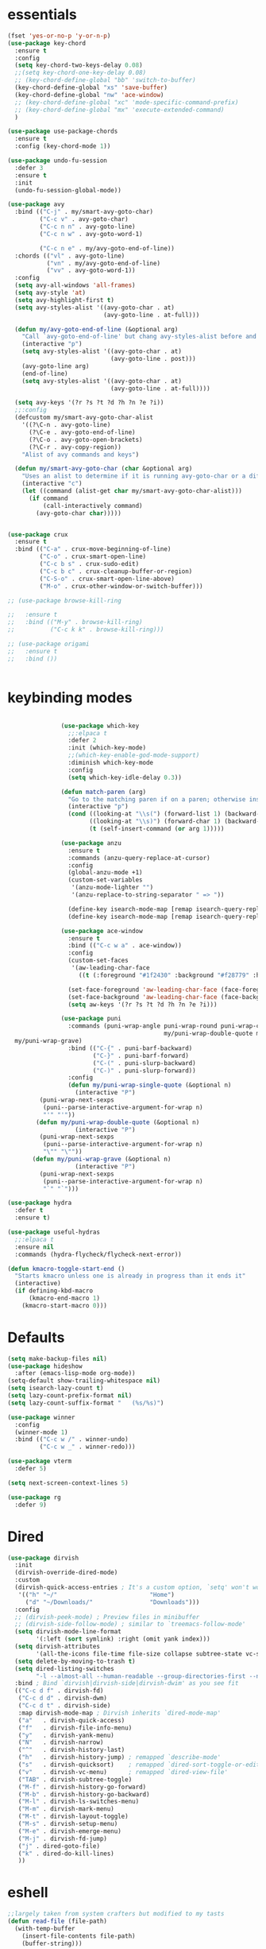 * essentials
#+BEGIN_SRC emacs-lisp
  (fset 'yes-or-no-p 'y-or-n-p)
  (use-package key-chord
    :ensure t
    :config
    (setq key-chord-two-keys-delay 0.08)
    ;;(setq key-chord-one-key-delay 0.08)
    ;; (key-chord-define-global "bb" 'switch-to-buffer)
    (key-chord-define-global "xs" 'save-buffer)
    (key-chord-define-global "nw" 'ace-window)
    ;; (key-chord-define-global "xc" 'mode-specific-command-prefix)
    ;; (key-chord-define-global "mx" 'execute-extended-command)
    )

  (use-package use-package-chords
    :ensure t
    :config (key-chord-mode 1))

  (use-package undo-fu-session
    :defer 3
    :ensure t
    :init
    (undo-fu-session-global-mode))

  (use-package avy
    :bind (("C-j" . my/smart-avy-goto-char)
           ("C-c v" . avy-goto-char)
           ("C-c n n" . avy-goto-line)
           ("C-c n w" . avy-goto-word-1)

           ("C-c n e" . my/avy-goto-end-of-line))
    :chords (("vl" . avy-goto-line)
             ("vn" . my/avy-goto-end-of-line)
             ("vv" . avy-goto-word-1))
    :config
    (setq avy-all-windows 'all-frames)
    (setq avy-style 'at)
    (setq avy-highlight-first t)
    (setq avy-styles-alist '((avy-goto-char . at)
                             (avy-goto-line . at-full)))

    (defun my/avy-goto-end-of-line (&optional arg)
      "Call `avy-goto-end-of-line' but chang avy-styles-alist before and after."
      (interactive "p")
      (setq avy-styles-alist '((avy-goto-char . at)
                               (avy-goto-line . post)))
      (avy-goto-line arg)
      (end-of-line)
      (setq avy-styles-alist '((avy-goto-char . at)
                               (avy-goto-line . at-full))))

    (setq avy-keys '(?r ?s ?t ?d ?h ?n ?e ?i))
    ;;:config
    (defcustom my/smart-avy-goto-char-alist
      '((?\C-n . avy-goto-line)
        (?\C-e . avy-goto-end-of-line)
        (?\C-o . avy-goto-open-brackets)
        (?\C-r . avy-copy-region))
      "Alist of avy commands and keys")

    (defun my/smart-avy-goto-char (char &optional arg)
      "Uses an alist to determine if it is running avy-goto-char or a different avy command"
      (interactive "c")
      (let ((command (alist-get char my/smart-avy-goto-char-alist)))
        (if command
            (call-interactively command)
          (avy-goto-char char)))))


  (use-package crux
    :ensure t
    :bind (("C-a" . crux-move-beginning-of-line)
           ("C-o" . crux-smart-open-line)
           ("C-c b s" . crux-sudo-edit)
           ("C-c b c" . crux-cleanup-buffer-or-region)
           ("C-S-o" . crux-smart-open-line-above)
           ("M-o" . crux-other-window-or-switch-buffer)))

  ;; (use-package browse-kill-ring

  ;;   :ensure t
  ;;   :bind (("M-y" . browse-kill-ring)
  ;;          ("C-c k k" . browse-kill-ring)))

  ;; (use-package origami
  ;;   :ensure t
  ;;   :bind ())


#+END_SRC

* keybinding modes
#+BEGIN_SRC emacs-lisp

               (use-package which-key
                 ;;:elpaca t
                 :defer 2
                 :init (which-key-mode)
                 ;;(which-key-enable-god-mode-support)
                 :diminish which-key-mode
                 :config
                 (setq which-key-idle-delay 0.3))

               (defun match-paren (arg)
                 "Go to the matching paren if on a paren; otherwise insert %."
                 (interactive "p")
                 (cond ((looking-at "\\s(") (forward-list 1) (backward-char 1))
                       ((looking-at "\\s)") (forward-char 1) (backward-list 1))
                       (t (self-insert-command (or arg 1)))))

               (use-package anzu
                 :ensure t
                 :commands (anzu-query-replace-at-cursor)
                 :config
                 (global-anzu-mode +1)
                 (custom-set-variables
                  '(anzu-mode-lighter "")
                  '(anzu-replace-to-string-separator " => "))

                 (define-key isearch-mode-map [remap isearch-query-replace]  #'anzu-isearch-query-replace)
                 (define-key isearch-mode-map [remap isearch-query-replace-regexp] #'anzu-isearch-query-replace-regexp))

               (use-package ace-window
                 :ensure t
                 :bind (("C-c w a" . ace-window))
                 :config
                 (custom-set-faces
                  '(aw-leading-char-face
                    ((t (:foreground "#1f2430" :background "#f28779" :height 3.0)))))

                 (set-face-foreground 'aw-leading-char-face (face-foreground 'avy-lead-face))
                 (set-face-background 'aw-leading-char-face (face-background 'avy-lead-face))
                 (setq aw-keys '(?r ?s ?t ?d ?h ?n ?e ?i)))

               (use-package puni
                 :commands (puni-wrap-angle puni-wrap-round puni-wrap-curly puni-wrap-square my/puni-wrap-single-quote
                                            my/puni-wrap-double-quote my/puni-wrap-angle
  my/puni-wrap-grave)
                 :bind (("C-{" . puni-barf-backward)
                        ("C-}" . puni-barf-forward)
                        ("C-(" . puni-slurp-backward)
                        ("C-)" . puni-slurp-forward))
                 :config
                 (defun my/puni-wrap-single-quote (&optional n)
                   (interactive "P")
         (puni-wrap-next-sexps
          (puni--parse-interactive-argument-for-wrap n)
          "'" "'"))
        (defun my/puni-wrap-double-quote (&optional n)
                   (interactive "P")
         (puni-wrap-next-sexps
          (puni--parse-interactive-argument-for-wrap n)
          "\"" "\""))
       (defun my/puni-wrap-grave (&optional n)
                   (interactive "P")
         (puni-wrap-next-sexps
          (puni--parse-interactive-argument-for-wrap n)
          "`" "`")))

(use-package hydra
  :defer t
  :ensure t)

(use-package useful-hydras
  ;;:elpaca t
  :ensure nil
  :commands (hydra-flycheck/flycheck-next-error))

(defun kmacro-toggle-start-end ()
  "Starts kmacro unless one is already in progress than it ends it"
  (interactive)
  (if defining-kbd-macro
      (kmacro-end-macro 1)
    (kmacro-start-macro 0)))

#+END_SRC

* Defaults
#+BEGIN_SRC emacs-lisp
(setq make-backup-files nil)
(use-package hideshow
  :after (emacs-lisp-mode org-mode))
(setq-default show-trailing-whitespace nil)
(setq isearch-lazy-count t)
(setq lazy-count-prefix-format nil)
(setq lazy-count-suffix-format "   (%s/%s)")

(use-package winner
  :config
  (winner-mode 1)
  :bind (("C-c w /" . winner-undo)
         ("C-c w _" . winner-redo)))

(use-package vterm
  :defer 5)

(setq next-screen-context-lines 5)

(use-package rg
  :defer 9)
#+END_SRC

* Dired
#+BEGIN_SRC emacs-lisp
(use-package dirvish
  :init
  (dirvish-override-dired-mode)
  :custom
  (dirvish-quick-access-entries ; It's a custom option, `setq' won't work
   '(("h" "~/"                          "Home")
     ("d" "~/Downloads/"                "Downloads")))
  :config
  ;; (dirvish-peek-mode) ; Preview files in minibuffer
  ;; (dirvish-side-follow-mode) ; similar to `treemacs-follow-mode'
  (setq dirvish-mode-line-format
        '(:left (sort symlink) :right (omit yank index)))
  (setq dirvish-attributes
        '(all-the-icons file-time file-size collapse subtree-state vc-state git-msg))
  (setq delete-by-moving-to-trash t)
  (setq dired-listing-switches
        "-l --almost-all --human-readable --group-directories-first --no-group")
  :bind ; Bind `dirvish|dirvish-side|dirvish-dwim' as you see fit
  (("C-c d f" . dirvish-fd)
   ("C-c d d" . dirvish-dwm)
   ("C-c d t" . dirvish-side)
   :map dirvish-mode-map ; Dirvish inherits `dired-mode-map'
   ("a"   . dirvish-quick-access)
   ("f"   . dirvish-file-info-menu)
   ("y"   . dirvish-yank-menu)
   ("N"   . dirvish-narrow)
   ("^"   . dirvish-history-last)
   ("h"   . dirvish-history-jump) ; remapped `describe-mode'
   ("s"   . dirvish-quicksort)    ; remapped `dired-sort-toggle-or-edit'
   ("v"   . dirvish-vc-menu)      ; remapped `dired-view-file'
   ("TAB" . dirvish-subtree-toggle)
   ("M-f" . dirvish-history-go-forward)
   ("M-b" . dirvish-history-go-backward)
   ("M-l" . dirvish-ls-switches-menu)
   ("M-m" . dirvish-mark-menu)
   ("M-t" . dirvish-layout-toggle)
   ("M-s" . dirvish-setup-menu)
   ("M-e" . dirvish-emerge-menu)
   ("M-j" . dirvish-fd-jump)
   ("j" . dired-goto-file)
   ("k" . dired-do-kill-lines)
   ))
#+END_SRC
* eshell
#+BEGIN_SRC emacs-lisp
;;largely taken from system crafters but modified to my tasts
(defun read-file (file-path)
  (with-temp-buffer
    (insert-file-contents file-path)
    (buffer-string)))

(defun dw/get-current-package-version ()
  (interactive)
  (let ((package-json-file (concat (eshell/pwd) "/package.json")))
    (when (file-exists-p package-json-file)
      (let* ((package-json-contents (read-file package-json-file))
             (package-json (ignore-errors (json-parse-string package-json-contents))))
        (when package-json
          (ignore-errors (gethash "version" package-json)))))))

(defun dw/map-line-to-status-char (line)
  (cond ((string-match "^?\\? " line) "?")))

(defun dw/get-git-status-prompt ()
  (let ((status-lines (cdr (process-lines "git" "status" "--porcelain" "-b"))))
    (seq-uniq (seq-filter 'identity (mapcar 'dw/map-line-to-status-char status-lines)))))

(defun dw/get-prompt-path ()
  (let* ((current-path (eshell/pwd))
         (git-output (shell-command-to-string "git rev-parse --show-toplevel"))
         (has-path (not (string-match "^fatal" git-output))))
    (if (not has-path)
        (abbreviate-file-name current-path)
      (string-remove-prefix (file-name-directory git-output) current-path))))

;; This prompt function mostly replicates my custom zsh prompt setup
;; that is powered by github.com/denysdovhan/spaceship-prompt.
(defun dw/eshell-prompt ()
  (let ((current-branch (magit-get-current-branch))
        (package-version (dw/get-current-package-version)))
    (concat
     "\n"
     (propertize (system-name) 'face `(:foreground "#87af87"))
     (propertize "  " 'face `(:foreground "#d3a0bc"))
     (propertize (dw/get-prompt-path) 'face `(:foreground "#e39b7b"))
     (when current-branch
       (concat
        (propertize " • " 'face `(:foreground "#d3a0bc"))
        (propertize (concat " " current-branch) 'face `(:foreground "#e68183"))))
     (when package-version
       (concat
        (propertize " @ " 'face `(:foreground "#d3a0bc"))
        (propertize package-version 'face `(:foreground "#e8a206"))))
     (propertize " • " 'face `(:foreground "#d3a0bc"))
     (propertize (format-time-string "%I:%M:%S %p") 'face `(:foreground "#5b5b5b"))
     (if (= (user-uid) 0)
         (propertize "\n#" 'face `(:foreground "red2"))
       (propertize "\nλ" 'face `(:foreground "#89beba")))
     (propertize " " 'face `(:foreground "#d9bb80")))))



(defun dw/eshell-configure ()

  (use-package xterm-color)

  (push 'eshell-tramp eshell-modules-list)
  (push 'xterm-color-filter eshell-preoutput-filter-functions)
  (delq 'eshell-handle-ansi-color eshell-output-filter-functions)

  ;; Save command history when commands are entered
  (add-hook 'eshell-pre-command-hook 'eshell-save-some-history)

  (add-hook 'eshell-before-prompt-hook
            (lambda ()
              (setq xterm-color-preserve-properties t)))

  ;; Truncate buffer for performance
  (add-to-list 'eshell-output-filter-functions 'eshell-truncate-buffer)

  ;; We want to use xterm-256color when running interactive commands
  ;; in eshell but not during other times when we might be launching
  ;; a shell command to gather its output.
  (add-hook 'eshell-pre-command-hook
            (lambda () (setenv "TERM" "xterm-256color")))
  (add-hook 'eshell-post-command-hook
            (lambda () (setenv "TERM" "dumb")))

  ;; Use completion-at-point to provide completions in eshell
  (define-key eshell-mode-map (kbd "<tab>") 'completion-at-point)

  ;; Initialize the shell history
  (eshell-hist-initialize)


  (setenv "PAGER" "cat")

  (setq eshell-prompt-function      'dw/eshell-prompt
        eshell-prompt-regexp        "^λ "
        eshell-history-size         10000
        eshell-buffer-maximum-lines 10000
        eshell-hist-ignoredups t
        eshell-highlight-prompt t
        eshell-scroll-to-bottom-on-input t
        eshell-prefer-lisp-functions nil))

(use-package eshell
  :bind (("C-c o e" . eshell))
  :hook (eshell-first-time-mode . dw/eshell-configure)
  :init
  (setq eshell-directory-name "~/.dotfiles/.emacs.d/eshell/"))

(use-package eshell-z
  :ensure t
  :after (eshell)
  :hook ((eshell-mode . (lambda () (require 'eshell-z)))
         (eshell-z-change-dir .  (lambda () (eshell/pushd (eshell/pwd))))))

(use-package exec-path-from-shell
  :ensure t
  :after (eshell)
  :init
  (setq exec-path-from-shell-check-startup-files nil)
  :config
  (when (memq window-system '(mac ns x))
    (exec-path-from-shell-initialize)))
#+END_SRC

* Tramp/SSH
#+BEGIN_SRC emacs-lisp
(use-package my-ssh-helpers
  :ensure nil
  :bind (("C-c c s" . my/ssh-into)))

(use-package tramp
  :bind (("C-c c t c" . tramp-cleanup-all-buffers)))
#+END_SRC

* Process
#+BEGIN_SRC emacs-lisp
(use-package proced
  :bind (("C-c e p" . proced)))
#+END_SRC

* Docker
#+BEGIN_SRC emacs-lisp
(use-package docker
  :ensure t
  :bind (("C-c o d" . docker)
         ("C-c c i" . docker-images)
         ("C-c c c" . docker-containers)
         ("C-c c f" . docker-container-find-file)))
#+END_SRC
* Nginx
#+BEGIN_SRC emacs-lisp
(use-package nginx-mode
  :ensure t
  :defer 20)
#+END_SRC

* projects
#+BEGIN_SRC emacs-lisp
(use-package project
  :defer t)
#+END_SRC

* Git
#+BEGIN_SRC emacs-lisp
(use-package magit
  :ensure t
  :bind (("C-c g g" . magit-status)
         ("C-c g b" . magit-branch-checkout)
         ("C-c g c" . magit-branch-and-checkout))
  :commands (magit-status magit-get-current-branch)
  :custom
  (magit-display-buffer-function #'magit-display-buffer-same-window-except-diff-v1))

(use-package diff-hl
  ;;:elpaca t
  :after (magit)
  :ensure t
  :init
  (global-diff-hl-mode))

(use-package git-timemachine
  :ensure t
  :bind (("C-c g t" . git-timemachine)))
#+END_SRC

* emacs completion frameworks
#+BEGIN_SRC emacs-lisp
(defun dw/minibuffer-backward-kill (arg)
  "When minibuffer is completing a file name delete up to parent
                      folder, otherwise delete a word"
  (interactive "p")
  (if minibuffer-completing-file-name
      ;; Borrowed from/modified https://github.com/raxod502/selectrum/issues/498#issuecomment-803283608
      (if (string-match-p "./" (minibuffer-contents))
          (progn
            (zap-up-to-char (- arg) ?/)
            (pop kill-ring))
        (delete-minibuffer-contents))
    (delete-backward-char arg)))

(use-package vertico
  :defer 1
  :ensure t
  :bind (:map minibuffer-local-map
              ("DEL" . dw/minibuffer-backward-kill)
              :map vertico-map
              ("C-'" . vertico-quick-jump))
  :commands (find-file switch-to-buffer)
  :custom
  (vertico-cycle t)
  :init
  (vertico-mode)
  :config
  (setq vertico-quick1 "neiorst")
  (setq vertico-quick2 "neio")

  (defface vertico-quick1
    '((((class color) (min-colors 88) (background dark))
       :background "#d9bb80" :foreground "#2a2426" :inherit bold)
      (t :background "red" :foreground "white" :inherit bold))
    "Face used for the first quick key."
    :group 'vertico-faces)


  (defface vertico-quick2
    '((((class color) (min-colors 88) (background dark))
       :background "#e4cfa6" :foreground "#2a2426" :inherit bold)
      (t :background "magenta" :foreground "white" :inherit bold))
    "Face used for the second quick key."
    :group 'vertico-faces)

  (defvar vertico-repeat-map
    (let ((map (make-sparse-keymap)))
      (define-key map (kbd "n") #'vertico-next)
      (define-key map (kbd "e") #'vertico-previous)
      map))
  (dolist (cmd '(vertico-next vertico-previous))
    (put cmd 'repeat-map 'vertico-repeat-map)))

(use-package orderless
  :ensure t
  :custom
  (completion-styles '(orderless basic))
  (completion-category-overrides '((file (styles basic partial-completion)))))

(defun dw/get-project-root ()
  (when (fboundp 'projectile-project-root)
    (projectile-project-root)))

(setq completion-ignore-case  t)

(setq read-file-name-completion-ignore-case t
      read-buffer-completion-ignore-case t
      completion-ignore-case t)

(use-package marginalia
  :after (vertico)
  :ensure t
  :config
  (marginalia-mode))



(use-package embark
  :ensure t
  :bind
  (("C-," . embark-act)         ;; pick some comfortable binding
   ("C-;" . embark-dwim)        ;; good alternative: M-.
   ("C-c ." . embark-dwim)        ;; good alternative: M-.

   ("C-h B" . embark-bindings)) ;; alternative for `describe-bindings'
  :config
  ;; Hide the mode line of the Embark live/completions buffers
  ;; Optionally replace the key help with a completing-read interface
  (setq prefix-help-command #'embark-prefix-help-command)
  ;; Show the Embark target at point via Eldoc.  You may adjust the Eldoc
  ;; strategy, if you want to see the documentation from multiple providers.
  (add-hook 'eldoc-documentation-functions #'embark-eldoc-first-target)
  (setq embark-cycle-key (kbd ","))
  (add-to-list 'display-buffer-alist
               '("\\`\\*Embark Collect \\(Live\\|Completions\\)\\*"
                 nil
                 (window-parameters (mode-line-format . none)))))

;; Consult users will also want the embark-consult package.
(use-package embark-consult
  :after (embark)
  :ensure t ; only need to install it, embark loads it after consult if found
  :hook
  (embark-collect-mode . consult-preview-at-point-mode))

#+END_SRC

#+RESULTS:
| consult-preview-at-point-mode | embark-consult--upgrade-markers |

* searching
#+BEGIN_SRC emacs-lisp
(use-package consult
  :bind (([remap imenu] . consult-imenu)
         ("C-c s" . consult-line)
         ("C-c B" . consult-buffer)
         ("C-c k s" . consult-yank-from-kill-ring)
         ("C-c g s" . consult-git-grep)

         :map isearch-mode-map
         ("M-e" . consult-isearch-history)         ;; orig. isearch-edit-string
         ("M-s e" . consult-isearch-history)       ;; orig. isearch-edit-string
         ("M-s l" . consult-line)                  ;; needed by consult-line to detect isearch
         ("M-s L" . consult-line-multi)            ;; needed by consult-line to detect isearch        ("C-M-j" . persp-switch-to-buffer*)
         :map minibuffer-local-map
         ("C-r" . consult-history))
  :custom
  (consult-project-root-function #'dw/get-project-root)
  (completion-in-region-function #'consult-completion-in-region))

(define-key isearch-mode-map (kbd "M-RET")
            #'isearch-exit-other-end)

(defun isearch-exit-other-end ()
  "Exit isearch, at the opposite end of the string.
    from https://endlessparentheses.com/leave-the-cursor-at-start-of-match-after-isearch.html"
  (interactive)
  (isearch-exit)
  (goto-char isearch-other-end))

#+END_SRC

* notes
#+BEGIN_SRC emacs-lisp
(use-package denote
  :bind (("C-c d m" . denote))
  :config
  (setq denote-allow-multi-word-keywords t)
  (setq denote-known-keywords '("code" "history" "current-events"))
  (setq denote-directory (expand-file-name "/home/isaac/denote/"))
  (setq denote-file-type nil))

(use-package consult-notes
  :ensure t
  :bind (("C-c d s" . consult-notes))
  :commands (consult-notes consult-notes-search-in-all-notes)
  :config
  (setq consult-notes-file-dir-sources '(("Name"  ?n  "/home/isaac/denote/")))
  ;; Set org-roam integration OR denote integration, e.g.:
  (when (locate-library "denote")
    (consult-notes-denote-mode)))



#+END_SRC

* Fennel
#+BEGIN_SRC emacs-lisp
(use-package fennel-mode
  :mode (("\\.fnl\\'" . fennel-mode))
  :config
  (setq fennel-program "~/.luarocks/bin/fennel --repl"))
#+END_SRC

* autocomplete
#+BEGIN_SRC emacs-lisp
(use-package cape
  :ensure t
  :defer 10
  :config
  ;; Add `completion-at-point-functions', used by `completion-at-point'.
  (add-to-list 'completion-at-point-functions #'cape-file))

(defvar corfu-repeat-map
  (let ((map (make-sparse-keymap)))
    (define-key map (kbd "n") #'corfu-next)
    (define-key map (kbd "e") #'corfu-previous)
    map))

(dolist (cmd '(corfu-next corfu-previous))
  (put cmd 'repeat-map 'corfu-repeat-map))

(use-package corfu
  :ensure t
  ;; Optional customizations
  :custom
  (corfu-cycle t)                ;; Enable cycling for `corfu-next/previous'
  (corfu-auto t)                 ;; Enable auto completion
  (corfu-auto-delay 0)
  (corfu-auto-prefix 1)
  :init
  (global-corfu-mode)
  :bind
  (:map corfu-map ("C-j" . corfu-next)))

(use-package emacs
  :init
  ;; TAB cycle if there are only few candidates
  (setq completion-cycle-threshold 2)
  ;; Emacs 28: Hide commands in M-x which do not apply to the current mode.
  ;; Corfu commands are hidden, since they are not supposed to be used via M-x.
  ;; (setq read-extended-command-predicate
  ;;       #'command-completion-default-include-p)
  ;; Enable indentation+completion using the TAB key.
  ;; `completion-at-point' is often bound to M-TAB.
  (setq tab-always-indent 'complete))

(use-package yasnippet
  :defer t
  :ensure t
  :config
  (use-package yasnippet-snippets
    :ensure t)
  (yas-reload-all))


#+END_SRC

* org
#+BEGIN_SRC emacs-lisp
(eval-after-load 'org-mode
  (progn
    (setq ispell-program-name "/usr/bin/hunspell")

    (setq ispell-hunspell-dict-paths-alist

          '(("en_US" "~/Library/Spelling/en_US.dic")))

    ;;(setq ispell-local-dictionary "en_US")

    ;; (setq ispell-local-dictionary-alist

    ;; ;; Please note the list `("-d" "en_US")` contains ACTUAL parameters passed to hunspell

    ;; ;; You could use `("-d" "en_US,en_US-med")` to check with multiple dictionaries

    ;; '(("en_US" "[[:alpha:]]" "[^[:alpha:]]" "[']" nil ("-d" "en_US") nil utf-8)))


    (use-package org-bullets
      ;;:elpaca t
      :after org
      :hook (org-mode . org-bullets-mode)
      :custom
      (org-bullets-bullet-list '("◉" "○" "●" "○" "●" "○" "●")))

    ;; renames buffer when the name starts with title
    (defun org+-buffer-name-to-title ()
      "Rename buffer to value of #+title:."
      (interactive)
      (save-excursion
        (goto-char (point-min))
        (when (re-search-forward "^[[:space:]]*#\\+TITLE:[[:space:]]*\\(.*?\\)[[:space:]]*$" nil t)
          (rename-buffer (match-string 1)))))
    (add-hook 'org-mode-hook #'org+-buffer-name-to-title)
    (setq cape-dict-file "/home/isaac/Library/Spelling/en_US.dic")
    ;; Turn on indentation and auto-fill mode for Org files
    (defun dw/org-mode-setup ()
      (org-bullets-mode)
      (org-indent-mode)
      (auto-fill-mode 0)
      (visual-line-mode 1)
      (add-to-list 'completion-at-point-functions #'cape-dict)
      (org+-buffer-name-to-title))

    (use-package org
      :mode (("\\.org\\'" . org-mode))
      :hook (org-mode . dw/org-mode-setup)
      :config
      (unbind-key "C-," org-mode-map)
      (setq org-agenda-start-with-log-mode t)
      (setq org-log-done `time)
      (setq org-log-into-drawer t))
    ))

#+END_SRC

* External services
#+BEGIN_SRC emacs-lisp

(use-package openwith
  :defer 10
  :config
  (when (require 'openwith nil 'noerror)
    (setq openwith-associations
          (list
           (list (openwith-make-extension-regexp
                  '("doc" "docx" "xls" "ppt" "odt" "ods" "odg" "odp" "rtf"))
                 "libreoffice"
                 '(file))
           '("\\.lyx" "lyx" (file))
           '("\\.chm" "kchmviewer" (file))))
    (openwith-mode 1)))
#+END_SRC

* PDF/EPUB
#+BEGIN_SRC emacs-lisp

;; (add-hook 'doc-view-mode-hook #'(lambda () (display-line-numbers-mode)
;;                                  (message "ran")))

(use-package pdf-tools
  :defer 10)

(add-hook 'pdf-view-mode-hook
          (lambda ()
            (local-set-key (kbd "j") 'pdf-view-scroll-up-or-next-page)
            (local-set-key (kbd "k") 'pdf-view-scroll-down-or-previous-page)))

(use-package nov
  :ensure t
  :mode (("\\.epub\\'" . nov-mode))
  :config
  (setq nov-text-width t)
  (use-package visual-fill-column)
  (setq visual-fill-column-center-text t))

(add-hook 'nov-mode-hook (lambda () (display-line-numbers-mode -1)))
(add-hook 'nov-mode-hook 'visual-line-mode)
(add-hook 'nov-mode-hook 'visual-fill-column-mode)
#+END_SRC

* EWW
#+BEGIN_SRC emacs-lisp
(use-package eww
  :bind ("C-x w" . eww))
(add-hook 'eww-mode-hook (lambda () (display-line-numbers-mode -1)))
#+END_SRC

* Built In
#+BEGIN_SRC emacs-lisp
(use-package treemacs
  :bind ("C-c e t" . treemacs))

;; (use-package package
;;   :bind (("C-c e l" . list-package)
;;          ("C-c e L" . package-install)))
#+END_SRC


* appearance
#+BEGIN_SRC emacs-lisp
(use-package rainbow-delimiters
  :ensure t
  :hook (prog-mode . rainbow-delimiters-mode))

(use-package rainbow-mode
  :ensure t
  :hook (prog-mode . rainbow-mode))

(use-package whitespace
  :bind (("C-c e w" . whitespace-mode)))
#+END_SRC
* Env
#+BEGIN_SRC emacs-lisp
(setenv "PATH" (concat (getenv "PATH") "~/.local/bin"))
(setq exec-path (append exec-path '("~/.local/bin")))
#+END_SRC

* Javascript/Typescript
- TODO look into auto importing for JS
- [[eww: https://github.com/KarimAziev/js-imports][JS imports]]
- Switching to lsp-mode with lsp-completion-enable-additional-text-edit
- adding a jsconfig to the project
- TODO linting issue
- [[eww:http://mitchgordon.me/software/2021/06/28/why-vscode-eslint-fast.html][flycheck-mode article]]

#+BEGIN_SRC emacs-lisp
(with-eval-after-load 'js-mode
  (use-package js2-mode
    :defer t
    :ensure t)

  (use-package prettier-js
    :ensure t
    :after (rjsx-mode)
    :hook ((rjxs . prettier-js-mode)
           (prettier-js-mode . super-save-mode)))

  (add-hook 'js-mode-hook 'prettier-js-mode)
  (add-hook 'web-mode-hook 'prettier-js-mode)

  (use-package rjsx-mode
    :defer t
    :ensure t)

  (use-package web-mode
    :ensure t
    :after (rjsx-mode js2-mode))

  (defun setup-tide-mode ()
    "Sets up tide"
    (interactive)
    (flycheck-mode +1)
    (company-mode 1)
    (corfu-mode -1)
    (super-save-mode -1)
    (prettier-js-mode 1)
    (tide-hl-identifier-mode +1))

  (use-package tide
    :ensure t
    :after (rjsx-mode corfu-mode flycheck js-mode)
    :hook ((rjsx-mode . setup-tide-mode)
           (javascript-mode . setup-tide-mode))))

(use-package typescript-mode
  :mode (("\\.ts\\'" . typescript-mode)
         ("\\.tsx\\'" . typescript-mode))

  :hook (typescript-mode . setup-tide-mode)
  :config
  (defun setup-tide-mode ()
    "Sets up tide"
    (interactive)
    (flycheck-mode +1)
    (company-mode 1)
    (corfu-mode -1)
    (super-save-mode -1)
    (prettier-js-mode 1)))

#+END_SRC

* Ansible
#+BEGIN_SRC emacs-lisp
(use-package ansible
  :mode (("\\.yml\\'" . ansible)))
#+END_SRC
* LSP
#+BEGIN_SRC emacs-lisp
(use-package eglot
  :defer t
  :ensure t
  :commands (eglot eglot-ensure)
  :config
  (define-key eglot-mode-map (kbd "M-.") #'xref-find-definitions)
  :hook ((clojure-mode . eglot-ensure)))
;; Option 1: Specify explicitly to use Orderless for Eglot

(setq completion-category-overrides '((eglot (styles orderless))))

(use-package consult-eglot
  :after (eglot)
  :ensure t)

(use-package tree-sitter
  :init
  (global-tree-sitter-mode))

(use-package tree-sitter-langs
  :commands (tree-sitter-langs-install-grammars))

(add-hook 'js-mode-hook #'tree-sitter-hl-mode)

(use-package lsp-mode
  :commands lsp
  :hook ((
          web-mode
          rjsx-mode
          javascript-mode
          js-mode
          python-mode
          ;; javascript-ts-mode
          ;; typescript-ts-mode
          ;; jsx-ts-mode
          ;; tsx-ts-mode
          )
         . lsp-deferred)
  (lsp-completion-mode . my/lsp-mode-setup-completion)
  (lsp-mode . lsp-enable-which-key-integration)
  :config
  (setq lsp-idle-delay 0.1
        read-process-output-max (* 1024 1024)
        lsp-session-file (expand-file-name "tmp/.lsp-session-v1" user-emacs-directory)
        lsp-log-io nil
        lsp-completion-provider :none
        lsp-headerline-breadcrumb-enable nil
        lsp-solargraph-use-bundler 't)
  :init
  (defun my/orderless-dispatch-flex-first (_pattern index _total)
    (and (eq index 0) 'orderless-flex))

  (defun my/lsp-mode-setup-completion ()
    (setf (alist-get 'styles (alist-get 'lsp-capf completion-category-defaults))
          '(orderless)))

  ;;specific for JavaScript and requires VSCode
  (setq lsp-eslint-server-command
        '("node"
          "/home/isaac/.vscode-oss/extensions/dbaeumer.vscode-eslint-2.4.0/server/out/eslintServer.js"
          "--stdio"))

  ;; Optionally configure the first word as flex filtered.
  (add-hook 'orderless-style-dispatchers #'my/orderless-dispatch-flex-first nil 'local)

  ;; Optionally configure the cape-capf-buster.
  (setq-local completion-at-point-functions (list (cape-capf-buster #'lsp-completion-at-point)))
  (setq lsp-keymap-prefix "C-c l"))


(add-hook 'lua-mode-hook #'tree-sitter-hl-mode)
(add-hook 'sh-mode-hook #'tree-sitter-hl-mode)

#+END_SRC
* Clojure
#+BEGIN_SRC emacs-lisp
(use-package clojure-mode
  ;;:elpaca t
  :ensure t
  :mode (("\\.clj\\'" . clojure-mode)
         ("\\.edn\\'" . clojure-mode)))

(use-package cider
  :ensure t
  :after (clojure-mode)
  :init (add-hook 'cider-mode-hook #'clj-refactor-mode)
  :diminish subword-mode
  :config
  (setq nrepl-log-messages t
        cider-repl-display-in-current-window t
        cider-repl-use-clojure-font-lock t
        cider-prompt-save-file-on-load 'always-save
        cider-font-lock-dynamically '(macro core function var)
        nrepl-hide-special-buffers t
        cider-overlays-use-font-lock t)
  (cider-repl-toggle-pretty-printing))
#+END_SRC

* Common Lisp
#+BEGIN_SRC emacs-lisp
(use-package sly
  :mode (("\\.lisp\\'" . sly)))

#+END_SRC

* Lua
#+BEGIN_SRC emacs-lisp
(use-package lua-mode
  :mode (("\\.lua\\'" . lua-mode)))
#+END_SRC

* C
#+BEGIN_SRC emacs-lisp
(use-package cc-mode
  :mode (("\\.c\\'" . cc-mode)))
#+END_SRC


* Python
#+BEGIN_SRC emacs-lisp
(use-package python-mode
  :mode (("\\.py\\'" . python-mode)))

(use-package elpy
  :defer t
  :ensure t
  :init
  (elpy-enable))
#+END_SRC
